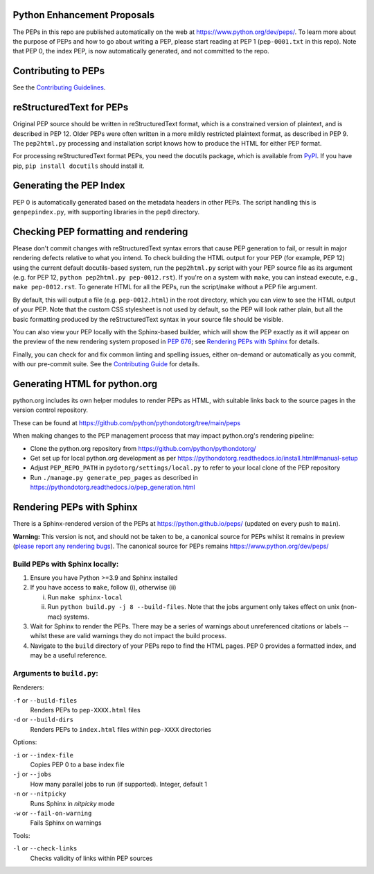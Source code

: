 Python Enhancement Proposals
============================

.. image:: https://github.com/python/peps/actions/workflows/build.yml/badge.svg
    :target: https://github.com/python/peps/actions

The PEPs in this repo are published automatically on the web at
https://www.python.org/dev/peps/.  To learn more about the purpose of
PEPs and how to go about writing a PEP, please start reading at PEP 1
(``pep-0001.txt`` in this repo).  Note that PEP 0, the index PEP, is
now automatically generated, and not committed to the repo.


Contributing to PEPs
====================

See the `Contributing Guidelines <./CONTRIBUTING.rst>`_.


reStructuredText for PEPs
=========================

Original PEP source should be written in reStructuredText format,
which is a constrained version of plaintext, and is described in
PEP 12.  Older PEPs were often written in a more mildly restricted
plaintext format, as described in PEP 9.  The ``pep2html.py``
processing and installation script knows how to produce the HTML
for either PEP format.

For processing reStructuredText format PEPs, you need the docutils
package, which is available from `PyPI <https://pypi.org/>`_.
If you have pip, ``pip install docutils`` should install it.


Generating the PEP Index
========================

PEP 0 is automatically generated based on the metadata headers in other
PEPs. The script handling this is ``genpepindex.py``, with supporting
libraries in the ``pep0`` directory.


Checking PEP formatting and rendering
=====================================

Please don't commit changes with reStructuredText syntax errors that cause PEP
generation to fail, or result in major rendering defects relative to what you
intend. To check building the HTML output for your PEP (for example, PEP 12)
using the current default docutils-based system, run the ``pep2html.py`` script
with your PEP source file as its argument (e.g. for PEP 12,
``python pep2html.py pep-0012.rst``).
If you're on a system with ``make``, you can instead execute, e.g.,
``make pep-0012.rst``.
To generate HTML for all the PEPs, run the script/``make`` without a PEP
file argument.

By default, this will output a file (e.g. ``pep-0012.html``) in the root
directory, which you can view to see the HTML output of your PEP.
Note that the custom CSS stylesheet is not used by default, so
the PEP will look rather plain, but all the basic formatting produced by the
reStructuredText syntax in your source file should be visible.

You can also view your PEP locally with the Sphinx-based builder,
which will show the PEP exactly as it will appear on the preview
of the new rendering system proposed in :pep:`676`;
see `Rendering PEPs with Sphinx`_ for details.

Finally, you can check for and fix common linting and spelling issues,
either on-demand or automatically as you commit, with our pre-commit suite.
See the `Contributing Guide <./CONTRIBUTING.rst>`_ for details.


Generating HTML for python.org
==============================

python.org includes its own helper modules to render PEPs as HTML, with
suitable links back to the source pages in the version control repository.

These can be found at https://github.com/python/pythondotorg/tree/main/peps

When making changes to the PEP management process that may impact python.org's
rendering pipeline:

* Clone the python.org repository from https://github.com/python/pythondotorg/
* Get set up for local python.org development as per
  https://pythondotorg.readthedocs.io/install.html#manual-setup
* Adjust ``PEP_REPO_PATH`` in ``pydotorg/settings/local.py`` to refer to your
  local clone of the PEP repository
* Run ``./manage.py generate_pep_pages`` as described in
  https://pythondotorg.readthedocs.io/pep_generation.html


Rendering PEPs with Sphinx
==========================

There is a Sphinx-rendered version of the PEPs at https://python.github.io/peps/
(updated on every push to ``main``).

**Warning:** This version is not, and should not be taken to be, a canonical
source for PEPs whilst it remains in preview (`please report any rendering bugs
<https://github.com/python/peps/issues/new>`_). The canonical source for PEPs remains
https://www.python.org/dev/peps/

Build PEPs with Sphinx locally:
-------------------------------

1. Ensure you have Python >=3.9 and Sphinx installed
2. If you have access to ``make``, follow (i), otherwise (ii)

   i.  Run ``make sphinx-local``
   ii. Run ``python build.py -j 8 --build-files``. Note that the jobs argument
       only takes effect on unix (non-mac) systems.
3. Wait for Sphinx to render the PEPs. There may be a series of warnings about
   unreferenced citations or labels -- whilst these are valid warnings they do
   not impact the build process.
4. Navigate to the ``build`` directory of your PEPs repo to find the HTML pages.
   PEP 0 provides a formatted index, and may be a useful reference.

Arguments to ``build.py``:
--------------------------

Renderers:

``-f`` or ``--build-files``
    Renders PEPs to ``pep-XXXX.html`` files

``-d`` or ``--build-dirs``
    Renders PEPs to ``index.html`` files within ``pep-XXXX`` directories

Options:

``-i`` or ``--index-file``
    Copies PEP 0 to a base index file

``-j`` or ``--jobs``
    How many parallel jobs to run (if supported). Integer, default 1

``-n`` or ``--nitpicky``
    Runs Sphinx in `nitpicky` mode

``-w`` or ``--fail-on-warning``
    Fails Sphinx on warnings

Tools:

``-l`` or ``--check-links``
    Checks validity of links within PEP sources
